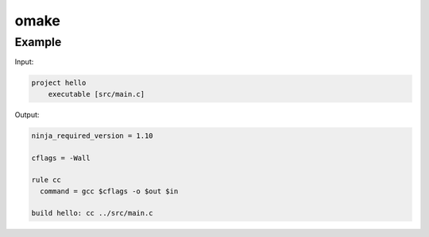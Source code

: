 ======
omake
======

Example
-------

Input:

.. code::

    project hello
        executable [src/main.c]


Output:

.. code::

    ninja_required_version = 1.10

    cflags = -Wall

    rule cc
      command = gcc $cflags -o $out $in

    build hello: cc ../src/main.c
